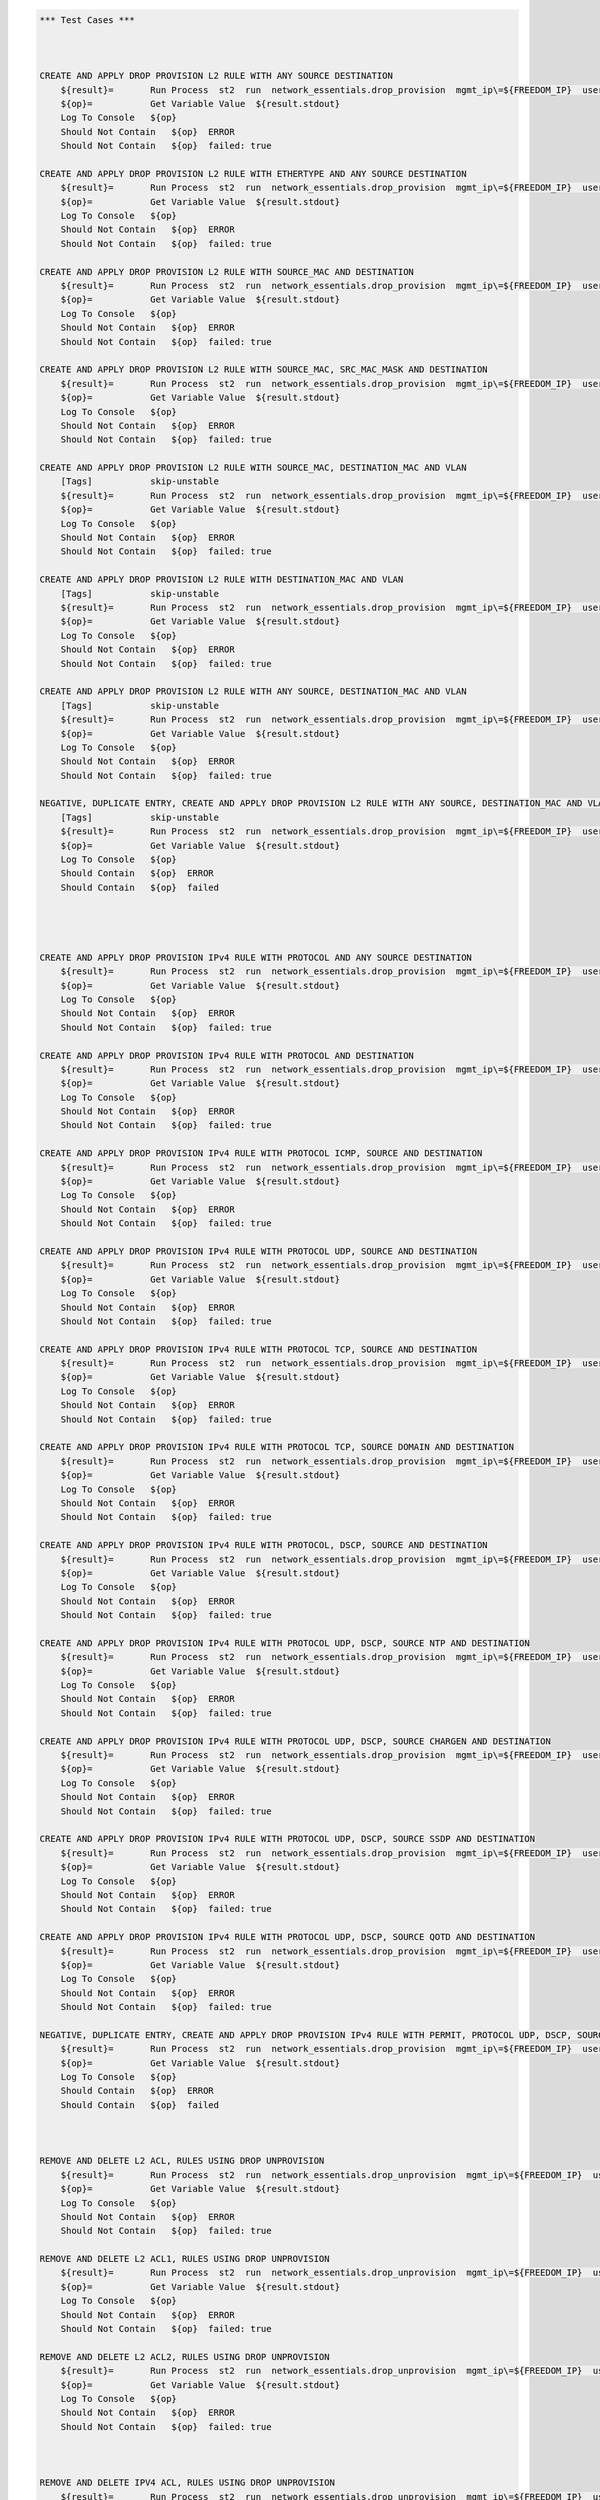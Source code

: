 .. code:: robotframework    
	
    *** Test Cases ***


    
    CREATE AND APPLY DROP PROVISION L2 RULE WITH ANY SOURCE DESTINATION
        ${result}=       Run Process  st2  run  network_essentials.drop_provision  mgmt_ip\=${FREEDOM_IP}  username\=${USERNAME}  password\=${PASSWORD}  acl_name\=${MAC_ACL_NAME}  intf_type\=${SLX INT TYPE}  intf_name\=${SLX INT NAME2}  intf\=${SLX INT NAME2}  address_type\=${MAC_ADDR_TYPE}  rule_action\=${ACTION}  source\=${SOURCE5}  seq_id\=${SEQ_ID1}  
        ${op}=           Get Variable Value  ${result.stdout}
        Log To Console   ${op}
        Should Not Contain   ${op}  ERROR
        Should Not Contain   ${op}  failed: true

    CREATE AND APPLY DROP PROVISION L2 RULE WITH ETHERTYPE AND ANY SOURCE DESTINATION
        ${result}=       Run Process  st2  run  network_essentials.drop_provision  mgmt_ip\=${FREEDOM_IP}  username\=${USERNAME}  password\=${PASSWORD}  acl_name\=${MAC_ACL_NAME}  intf_type\=${SLX INT TYPE}  intf_name\=${SLX INT NAME2}  intf\=${SLX INT NAME2}  address_type\=${MAC_ADDR_TYPE}  rule_action\=${ACTION}  source\=${SOURCE5}  destination\=${DEST5}  seq_id\=${SEQ_ID2}  ethertype\=${ETHERTYPE3}
        ${op}=           Get Variable Value  ${result.stdout}
        Log To Console   ${op}
        Should Not Contain   ${op}  ERROR
        Should Not Contain   ${op}  failed: true

    CREATE AND APPLY DROP PROVISION L2 RULE WITH SOURCE_MAC AND DESTINATION
        ${result}=       Run Process  st2  run  network_essentials.drop_provision  mgmt_ip\=${FREEDOM_IP}  username\=${USERNAME}  password\=${PASSWORD}  acl_name\=${MAC_ACL_NAME1}  intf_type\=${SLX INT TYPE}  intf_name\=${SLX INT NAME3}  intf\=${SLX INT NAME3}  address_type\=${MAC_ADDR_TYPE}  rule_action\=${ACTION}  source\=${SOURCE1}  src_mac_addr_mask\=${SRC_MAC_ADDR_MASK1}  seq_id\=${SEQ_ID3}  ethertype\=${ETHERTYPE2}
        ${op}=           Get Variable Value  ${result.stdout}
        Log To Console   ${op}
        Should Not Contain   ${op}  ERROR
        Should Not Contain   ${op}  failed: true

    CREATE AND APPLY DROP PROVISION L2 RULE WITH SOURCE_MAC, SRC_MAC_MASK AND DESTINATION
        ${result}=       Run Process  st2  run  network_essentials.drop_provision  mgmt_ip\=${FREEDOM_IP}  username\=${USERNAME}  password\=${PASSWORD}  acl_name\=${MAC_ACL_NAME}  intf_type\=${SLX INT TYPE}  intf_name\=${SLX INT NAME2}  intf\=${SLX INT NAME2}  address_type\=${MAC_ADDR_TYPE}  rule_action\=${ACTION}  source\=${SOURCE1}  src_mac_addr_mask\=${SRC_MAC_ADDR_MASK}  seq_id\=${SEQ_ID4}  
        ${op}=           Get Variable Value  ${result.stdout}
        Log To Console   ${op}
        Should Not Contain   ${op}  ERROR
        Should Not Contain   ${op}  failed: true

    CREATE AND APPLY DROP PROVISION L2 RULE WITH SOURCE_MAC, DESTINATION_MAC AND VLAN
        [Tags]           skip-unstable
        ${result}=       Run Process  st2  run  network_essentials.drop_provision  mgmt_ip\=${FREEDOM_IP}  username\=${USERNAME}  password\=${PASSWORD}  acl_name\=${MAC_ACL_NAME2}  intf_type\=${SLX INT TYPE}  intf_name\=${SLX INT NAME4}  intf\=${SLX INT NAME4}  address_type\=${MAC_ADDR_TYPE}  rule_action\=${ACTION}  source\=${SOURCE1}  src_mac_addr_mask\=${SRC_MAC_ADDR_MASK1}  destination\=${DEST1}  dst_mac_addr_mask\=${DEST_MAC_ADDR_MASK3}  seq_id\=${SEQ_ID5}  ethertype\=${ETHERTYPE2}  vlan_id\=${VLAN ID7}
        ${op}=           Get Variable Value  ${result.stdout}
        Log To Console   ${op}
        Should Not Contain   ${op}  ERROR
        Should Not Contain   ${op}  failed: true

    CREATE AND APPLY DROP PROVISION L2 RULE WITH DESTINATION_MAC AND VLAN
        [Tags]           skip-unstable
        ${result}=       Run Process  st2  run  network_essentials.drop_provision  mgmt_ip\=${FREEDOM_IP}  username\=${USERNAME}  password\=${PASSWORD}  acl_name\=${MAC_ACL_NAME}  intf_type\=${SLX INT TYPE}  intf_name\=${SLX INT NAME2}  intf\=${SLX INT NAME2}  address_type\=${MAC_ADDR_TYPE}  rule_action\=${ACTION}  source\=${SOURCE5}  destination\=${DEST2}  dst_mac_addr_mask\=${DEST_MAC_ADDR_MASK3}  seq_id\=${SEQ_ID6}  ethertype\=${ETHERTYPE2}  vlan_id\=${VLAN ID5}
        ${op}=           Get Variable Value  ${result.stdout}
        Log To Console   ${op}
        Should Not Contain   ${op}  ERROR
        Should Not Contain   ${op}  failed: true

    CREATE AND APPLY DROP PROVISION L2 RULE WITH ANY SOURCE, DESTINATION_MAC AND VLAN
        [Tags]           skip-unstable
        ${result}=       Run Process  st2  run  network_essentials.drop_provision  mgmt_ip\=${FREEDOM_IP}  username\=${USERNAME}  password\=${PASSWORD}  acl_name\=${MAC_ACL_NAME}  intf_type\=${SLX INT TYPE}  intf_name\=${SLX INT NAME2}  intf\=${SLX INT NAME2}  address_type\=${MAC_ADDR_TYPE}  rule_action\=${ACTION}  source\=${SOURCE5}  destination\=${DEST2}  dst_mac_addr_mask\=${DEST_MAC_ADDR_MASK2}  seq_id\=${SEQ_ID7}  ethertype\=${ETHERTYPE2}  vlan_id\=${VLAN ID6}
        ${op}=           Get Variable Value  ${result.stdout}
        Log To Console   ${op}
        Should Not Contain   ${op}  ERROR
        Should Not Contain   ${op}  failed: true

    NEGATIVE, DUPLICATE ENTRY, CREATE AND APPLY DROP PROVISION L2 RULE WITH ANY SOURCE, DESTINATION_MAC AND VLAN
        [Tags]           skip-unstable
        ${result}=       Run Process  st2  run  network_essentials.drop_provision  mgmt_ip\=${FREEDOM_IP}  username\=${USERNAME}  password\=${PASSWORD}  acl_name\=${MAC_ACL_NAME}  intf_type\=${SLX INT TYPE}  intf_name\=${SLX INT NAME2}  intf\=${SLX INT NAME2}  address_type\=${MAC_ADDR_TYPE}  rule_action\=${ACTION}  source\=${SOURCE5}  destination\=${DEST2}  dst_mac_addr_mask\=${DEST_MAC_ADDR_MASK2}  seq_id\=${SEQ_ID7}  ethertype\=${ETHERTYPE2}  vlan_id\=${VLAN ID6}
        ${op}=           Get Variable Value  ${result.stdout}
        Log To Console   ${op}
        Should Contain   ${op}  ERROR
        Should Contain   ${op}  failed
        



    CREATE AND APPLY DROP PROVISION IPv4 RULE WITH PROTOCOL AND ANY SOURCE DESTINATION
        ${result}=       Run Process  st2  run  network_essentials.drop_provision  mgmt_ip\=${FREEDOM_IP}  username\=${USERNAME}  password\=${PASSWORD}  acl_name\=${IPV4_ACL_NAME}  intf_type\=${SLX INT TYPE}  intf_name\=${SLX INT NAME2}  intf\=${SLX INT NAME2}  address_type\=${IPV4_ADDR_TYPE}  rule_action\=${ACTION}  source\=${SOURCEF}  destination\=${DESTF}  protocol_type\=${PROTOCOL_TYPE4}  ethertype\=${ETHERTYPE}  seq_id\=${SEQ_ID1}  
        ${op}=           Get Variable Value  ${result.stdout}
        Log To Console   ${op}
        Should Not Contain   ${op}  ERROR
        Should Not Contain   ${op}  failed: true

    CREATE AND APPLY DROP PROVISION IPv4 RULE WITH PROTOCOL AND DESTINATION
        ${result}=       Run Process  st2  run  network_essentials.drop_provision  mgmt_ip\=${FREEDOM_IP}  username\=${USERNAME}  password\=${PASSWORD}  acl_name\=${IPV4_ACL_NAME}  intf_type\=${SLX INT TYPE}  intf_name\=${SLX INT NAME2}  intf\=${SLX INT NAME2}  address_type\=${IPV4_ADDR_TYPE}  rule_action\=${ACTION}  source\=${SOURCEF}  destination\=${DESTA}  protocol_type\=${PROTOCOL_TYPE1}  ethertype\=${ETHERTYPE}  vlan_id\=${VLAN ID5}  seq_id\=${SEQ_ID2}  
        ${op}=           Get Variable Value  ${result.stdout}
        Log To Console   ${op}
        Should Not Contain   ${op}  ERROR
        Should Not Contain   ${op}  failed: true

    CREATE AND APPLY DROP PROVISION IPv4 RULE WITH PROTOCOL ICMP, SOURCE AND DESTINATION
        ${result}=       Run Process  st2  run  network_essentials.drop_provision  mgmt_ip\=${FREEDOM_IP}  username\=${USERNAME}  password\=${PASSWORD}  acl_name\=${IPV4_ACL_NAME1}  intf_type\=${SLX INT TYPE}  intf_name\=${SLX INT NAME3}  intf\=${SLX INT NAME3}  address_type\=${IPV4_ADDR_TYPE}  rule_action\=${ACTION}  source\=${SOURCEA}  destination\=${DESTA}  protocol_type\=${PROTOCOL_TYPE3}  seq_id\=${SEQ_ID3}  
        ${op}=           Get Variable Value  ${result.stdout}
        Log To Console   ${op}
        Should Not Contain   ${op}  ERROR
        Should Not Contain   ${op}  failed: true

    CREATE AND APPLY DROP PROVISION IPv4 RULE WITH PROTOCOL UDP, SOURCE AND DESTINATION
        ${result}=       Run Process  st2  run  network_essentials.drop_provision  mgmt_ip\=${FREEDOM_IP}  username\=${USERNAME}  password\=${PASSWORD}  acl_name\=${IPV4_ACL_NAME}  intf_type\=${SLX INT TYPE}  intf_name\=${SLX INT NAME2}  intf\=${SLX INT NAME2}  address_type\=${IPV4_ADDR_TYPE}  rule_action\=${ACTION}  source\=${SOURCEH}  destination\=${DESTA}  protocol_type\=${PROTOCOL_TYPE1}  ethertype\=${ETHERTYPE}  vlan_id\=${VLAN ID2}  seq_id\=${SEQ_ID4}  
        ${op}=           Get Variable Value  ${result.stdout}
        Log To Console   ${op}
        Should Not Contain   ${op}  ERROR
        Should Not Contain   ${op}  failed: true

    CREATE AND APPLY DROP PROVISION IPv4 RULE WITH PROTOCOL TCP, SOURCE AND DESTINATION
        ${result}=       Run Process  st2  run  network_essentials.drop_provision  mgmt_ip\=${FREEDOM_IP}  username\=${USERNAME}  password\=${PASSWORD}  acl_name\=${IPV4_ACL_NAME}  intf_type\=${SLX INT TYPE}  intf_name\=${SLX INT NAME2}  intf\=${SLX INT NAME2}  address_type\=${IPV4_ADDR_TYPE}  rule_action\=${ACTION}  source\=${SOURCEI}  destination\=${DESTB}  protocol_type\=${PROTOCOL_TYPE2}  seq_id\=${SEQ_ID5}  
        ${op}=           Get Variable Value  ${result.stdout}
        Log To Console   ${op}
        Should Not Contain   ${op}  ERROR
        Should Not Contain   ${op}  failed: true

    CREATE AND APPLY DROP PROVISION IPv4 RULE WITH PROTOCOL TCP, SOURCE DOMAIN AND DESTINATION
        ${result}=       Run Process  st2  run  network_essentials.drop_provision  mgmt_ip\=${FREEDOM_IP}  username\=${USERNAME}  password\=${PASSWORD}  acl_name\=${IPV4_ACL_NAME2}  intf_type\=${SLX INT TYPE}  intf_name\=${SLX INT NAME4}  intf\=${SLX INT NAME4}  address_type\=${IPV4_ADDR_TYPE}  rule_action\=${ACTION}  source\=${SOURCEI}  destination\=${DESTB}  protocol_type\=${PROTOCOL_TYPE2}  ethertype\=${ETHERTYPE3}  vlan_id\=${VLAN ID1}  seq_id\=${SEQ_ID6}  
        ${op}=           Get Variable Value  ${result.stdout}
        Log To Console   ${op}
        Should Not Contain   ${op}  ERROR
        Should Not Contain   ${op}  failed: true

    CREATE AND APPLY DROP PROVISION IPv4 RULE WITH PROTOCOL, DSCP, SOURCE AND DESTINATION
        ${result}=       Run Process  st2  run  network_essentials.drop_provision  mgmt_ip\=${FREEDOM_IP}  username\=${USERNAME}  password\=${PASSWORD}  acl_name\=${IPV4_ACL_NAME}  intf_type\=${SLX INT TYPE}  intf_name\=${SLX INT NAME2}  intf\=${SLX INT NAME2}  address_type\=${IPV4_ADDR_TYPE}  rule_action\=${ACTION}  source\=${SOURCEI}  destination\=${DESTB}  protocol_type\=${PROTOCOL_TYPE2}  dscp\=${DSCP2}  ethertype\=${ETHERTYPE}  vlan_id\=${VLAN ID3}  seq_id\=${SEQ_ID7}  
        ${op}=           Get Variable Value  ${result.stdout}
        Log To Console   ${op}
        Should Not Contain   ${op}  ERROR
        Should Not Contain   ${op}  failed: true

    CREATE AND APPLY DROP PROVISION IPv4 RULE WITH PROTOCOL UDP, DSCP, SOURCE NTP AND DESTINATION
        ${result}=       Run Process  st2  run  network_essentials.drop_provision  mgmt_ip\=${FREEDOM_IP}  username\=${USERNAME}  password\=${PASSWORD}  acl_name\=${IPV4_ACL_NAME1}  intf_type\=${SLX INT TYPE}  intf_name\=${SLX INT NAME3}  intf\=${SLX INT NAME3}  address_type\=${IPV4_ADDR_TYPE}  rule_action\=${ACTION}  source\=${SOURCEG}  destination\=${DESTC}  protocol_type\=${PROTOCOL_TYPE1}  dscp\=${DSCP1}  ethertype\=${ETHERTYPE}  vlan_id\=${VLAN ID4}  seq_id\=${SEQ_ID8}  
        ${op}=           Get Variable Value  ${result.stdout}
        Log To Console   ${op}
        Should Not Contain   ${op}  ERROR
        Should Not Contain   ${op}  failed: true

    CREATE AND APPLY DROP PROVISION IPv4 RULE WITH PROTOCOL UDP, DSCP, SOURCE CHARGEN AND DESTINATION
        ${result}=       Run Process  st2  run  network_essentials.drop_provision  mgmt_ip\=${FREEDOM_IP}  username\=${USERNAME}  password\=${PASSWORD}  acl_name\=${IPV4_ACL_NAME}  intf_type\=${SLX INT TYPE}  intf_name\=${SLX INT NAME2}  intf\=${SLX INT NAME2}  address_type\=${IPV4_ADDR_TYPE}  rule_action\=${ACTION}  source\=${SOURCEC}  destination\=${DESTH}  protocol_type\=${PROTOCOL_TYPE1}  dscp\=${DSCP4}  ethertype\=${ETHERTYPE}  vlan_id\=${VLAN ID5}  seq_id\=${SEQ_ID9}  
        ${op}=           Get Variable Value  ${result.stdout}
        Log To Console   ${op}
        Should Not Contain   ${op}  ERROR
        Should Not Contain   ${op}  failed: true

    CREATE AND APPLY DROP PROVISION IPv4 RULE WITH PROTOCOL UDP, DSCP, SOURCE SSDP AND DESTINATION
        ${result}=       Run Process  st2  run  network_essentials.drop_provision  mgmt_ip\=${FREEDOM_IP}  username\=${USERNAME}  password\=${PASSWORD}  acl_name\=${IPV4_ACL_NAME2}  intf_type\=${SLX INT TYPE}  intf_name\=${SLX INT NAME4}  intf\=${SLX INT NAME4}  address_type\=${IPV4_ADDR_TYPE}  rule_action\=${ACTION}  source\=${SOURCEE}  destination\=${DESTI}  protocol_type\=${PROTOCOL_TYPE1}  dscp\=${DSCP3}  ethertype\=${ETHERTYPE}  vlan_id\=${VLAN ID2}  seq_id\=${SEQ_ID10}  
        ${op}=           Get Variable Value  ${result.stdout}
        Log To Console   ${op}
        Should Not Contain   ${op}  ERROR
        Should Not Contain   ${op}  failed: true

    CREATE AND APPLY DROP PROVISION IPv4 RULE WITH PROTOCOL UDP, DSCP, SOURCE QOTD AND DESTINATION
        ${result}=       Run Process  st2  run  network_essentials.drop_provision  mgmt_ip\=${FREEDOM_IP}  username\=${USERNAME}  password\=${PASSWORD}  acl_name\=${IPV4_ACL_NAME}  intf_type\=${SLX INT TYPE}  intf_name\=${SLX INT NAME2}  intf\=${SLX INT NAME2}  address_type\=${IPV4_ADDR_TYPE}  rule_action\=${ACTION}  source\=${SOURCED}  destination\=${DESTI}  protocol_type\=${PROTOCOL_TYPE1}  dscp\=${DSCP1}  ethertype\=${ETHERTYPE}  vlan_id\=${VLAN ID3}  seq_id\=${SEQ_ID11}  
        ${op}=           Get Variable Value  ${result.stdout}
        Log To Console   ${op}
        Should Not Contain   ${op}  ERROR
        Should Not Contain   ${op}  failed: true

    NEGATIVE, DUPLICATE ENTRY, CREATE AND APPLY DROP PROVISION IPv4 RULE WITH PERMIT, PROTOCOL UDP, DSCP, SOURCE QOTD AND DESTINATION
        ${result}=       Run Process  st2  run  network_essentials.drop_provision  mgmt_ip\=${FREEDOM_IP}  username\=${USERNAME}  password\=${PASSWORD}  acl_name\=${IPV4_ACL_NAME}  intf_type\=${SLX INT TYPE}  intf_name\=${SLX INT NAME2}  intf\=${SLX INT NAME2}  address_type\=${IPV4_ADDR_TYPE}  rule_action\=${ACTION}  source\=${SOURCED}  destination\=${DESTI}  protocol_type\=${PROTOCOL_TYPE1}  dscp\=${DSCP1}  ethertype\=${ETHERTYPE}  vlan_id\=${VLAN ID3}  seq_id\=${SEQ_ID11}  
        ${op}=           Get Variable Value  ${result.stdout}
        Log To Console   ${op}
        Should Contain   ${op}  ERROR
        Should Contain   ${op}  failed
        


    REMOVE AND DELETE L2 ACL, RULES USING DROP UNPROVISION
        ${result}=       Run Process  st2  run  network_essentials.drop_unprovision  mgmt_ip\=${FREEDOM_IP}  username\=${USERNAME}  password\=${PASSWORD}  acl_name\=${MAC_ACL_NAME}  intf_type\=${SLX INT TYPE}  intf_name\=${SLX INT NAME2}  address_type\=${MAC_ADDR_TYPE}  delete_acl\=${DELETE_ACL}  
        ${op}=           Get Variable Value  ${result.stdout}
        Log To Console   ${op}
        Should Not Contain   ${op}  ERROR
        Should Not Contain   ${op}  failed: true

    REMOVE AND DELETE L2 ACL1, RULES USING DROP UNPROVISION
        ${result}=       Run Process  st2  run  network_essentials.drop_unprovision  mgmt_ip\=${FREEDOM_IP}  username\=${USERNAME}  password\=${PASSWORD}  acl_name\=${MAC_ACL_NAME1}  intf_type\=${SLX INT TYPE}  intf_name\=${SLX INT NAME3}  address_type\=${MAC_ADDR_TYPE}  delete_acl\=${DELETE_ACL}  
        ${op}=           Get Variable Value  ${result.stdout}
        Log To Console   ${op}
        Should Not Contain   ${op}  ERROR
        Should Not Contain   ${op}  failed: true

    REMOVE AND DELETE L2 ACL2, RULES USING DROP UNPROVISION
        ${result}=       Run Process  st2  run  network_essentials.drop_unprovision  mgmt_ip\=${FREEDOM_IP}  username\=${USERNAME}  password\=${PASSWORD}  acl_name\=${MAC_ACL_NAME2}  intf_type\=${SLX INT TYPE}  intf_name\=${SLX INT NAME4}  address_type\=${MAC_ADDR_TYPE}  delete_acl\=${DELETE_ACL}  
        ${op}=           Get Variable Value  ${result.stdout}
        Log To Console   ${op}
        Should Not Contain   ${op}  ERROR
        Should Not Contain   ${op}  failed: true



    REMOVE AND DELETE IPV4 ACL, RULES USING DROP UNPROVISION
        ${result}=       Run Process  st2  run  network_essentials.drop_unprovision  mgmt_ip\=${FREEDOM_IP}  username\=${USERNAME}  password\=${PASSWORD}  acl_name\=${IPV4_ACL_NAME}  intf_type\=${SLX INT TYPE}  intf_name\=${SLX INT NAME2}  address_type\=${IPV4_ADDR_TYPE}  delete_acl\=${DELETE_ACL}    
        ${op}=           Get Variable Value  ${result.stdout}
        Log To Console   ${op}
        Should Not Contain   ${op}  ERROR
        Should Not Contain   ${op}  failed: true

    REMOVE AND DELETE IPV4 ACL1, RULES USING DROP UNPROVISION
        ${result}=       Run Process  st2  run  network_essentials.drop_unprovision  mgmt_ip\=${FREEDOM_IP}  username\=${USERNAME}  password\=${PASSWORD}  acl_name\=${IPV4_ACL_NAME1}  intf_type\=${SLX INT TYPE}  intf_name\=${SLX INT NAME3}  address_type\=${IPV4_ADDR_TYPE}  delete_acl\=${DELETE_ACL}    
        ${op}=           Get Variable Value  ${result.stdout}
        Log To Console   ${op}
        Should Not Contain   ${op}  ERROR
        Should Not Contain   ${op}  failed: true

    REMOVE AND DELETE IPV4 ACL2, RULES USING DROP UNPROVISION
        ${result}=       Run Process  st2  run  network_essentials.drop_unprovision  mgmt_ip\=${FREEDOM_IP}  username\=${USERNAME}  password\=${PASSWORD}  acl_name\=${IPV4_ACL_NAME2}  intf_type\=${SLX INT TYPE}  intf_name\=${SLX INT NAME4}  address_type\=${IPV4_ADDR_TYPE}  delete_acl\=${DELETE_ACL}    
        ${op}=           Get Variable Value  ${result.stdout}
        Log To Console   ${op}
        Should Not Contain   ${op}  ERROR
        Should Not Contain   ${op}  failed: true

	
    *** Settings ***
    Library             OperatingSystem
    Library             Process
    Resource            ../resource.robot
    Suite teardown         resource.Clean CastorSwitch_Network_Essentials
    Variables           001_ACL.yaml

